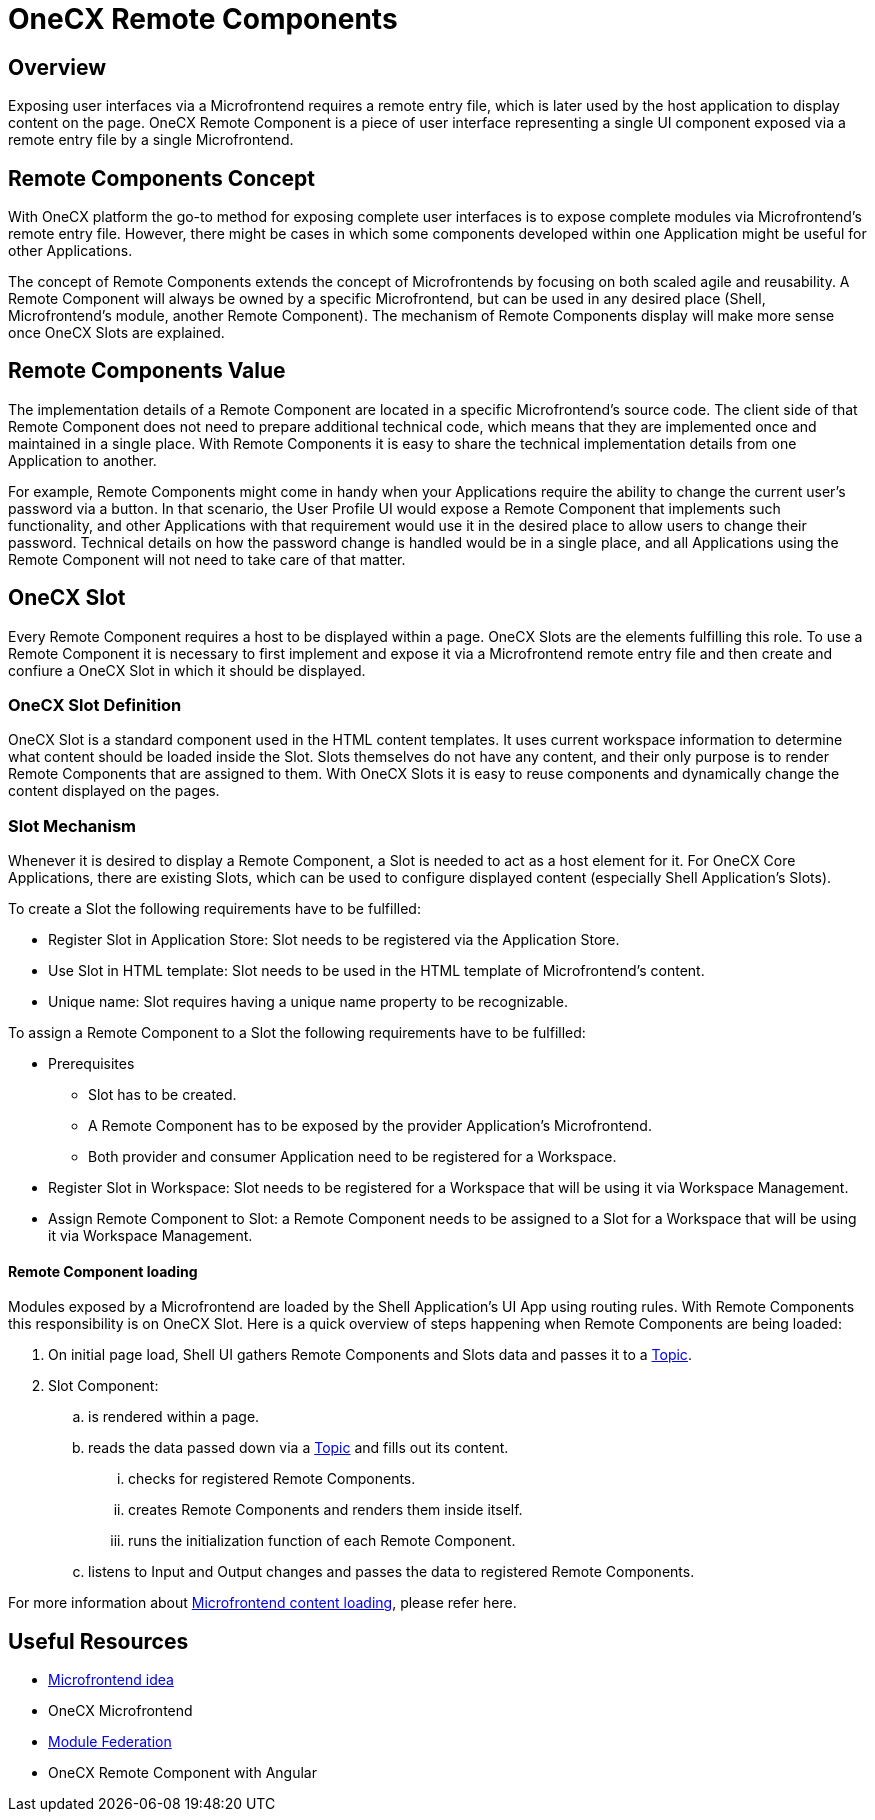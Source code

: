 = OneCX Remote Components

:topic_url: xref:latest@guides:javascript:libraries/integration-interface.adoc#topics
:mfe_loading_url: xref:implementation-details/mfe-content-loading/index.adoc

== Overview
Exposing user interfaces via a Microfrontend requires a remote entry file, which is later used by the host application to display content on the page. OneCX Remote Component is a piece of user interface representing a single UI component exposed via a remote entry file by a single Microfrontend.

== Remote Components Concept
With OneCX platform the go-to method for exposing complete user interfaces is to expose complete modules via Microfrontend's remote entry file. However, there might be cases in which some components developed within one Application might be useful for other Applications.

The concept of Remote Components extends the concept of Microfrontends by focusing on both scaled agile and reusability. A Remote Component will always be owned by a specific Microfrontend, but can be used in any desired place (Shell, Microfrontend's module, another Remote Component). The mechanism of Remote Components display will make more sense once OneCX Slots are explained.

== Remote Components Value
The implementation details of a Remote Component are located in a specific Microfrontend's source code. The client side of that Remote Component does not need to prepare additional technical code, which means that they are implemented once and maintained in a single place. With Remote Components it is easy to share the technical implementation details from one Application to another.

For example, Remote Components might come in handy when your Applications require the ability to change the current user's password via a button. In that scenario, the User Profile UI would expose a Remote Component that implements such functionality, and other Applications with that requirement would use it in the desired place to allow users to change their password. Technical details on how the password change is handled would be in a single place, and all Applications using the Remote Component will not need to take care of that matter.

== OneCX Slot
Every Remote Component requires a host to be displayed within a page. OneCX Slots are the elements fulfilling this role. To use a Remote Component it is necessary to first implement and expose it via a Microfrontend remote entry file and then create and confiure a OneCX Slot in which it should be displayed.

=== OneCX Slot Definition
OneCX Slot is a standard component used in the HTML content templates. It uses current workspace information to determine what content should be loaded inside the Slot. Slots themselves do not have any content, and their only purpose is to render Remote Components that are assigned to them. With OneCX Slots it is easy to reuse components and dynamically change the content displayed on the pages.

=== Slot Mechanism
Whenever it is desired to display a Remote Component, a Slot is needed to act as a host element for it. For OneCX Core Applications, there are existing Slots, which can be used to configure displayed content (especially Shell Application's Slots).

To create a Slot the following requirements have to be fulfilled:

* Register Slot in Application Store: Slot needs to be registered via the Application Store.
* Use Slot in HTML template: Slot needs to be used in the HTML template of Microfrontend's content.
* Unique name: Slot requires having a unique name property to be recognizable.

To assign a Remote Component to a Slot the following requirements have to be fulfilled:

* Prerequisites
** Slot has to be created.
** A Remote Component has to be exposed by the provider Application's Microfrontend.
** Both provider and consumer Application need to be registered for a Workspace.
* Register Slot in Workspace: Slot needs to be registered for a Workspace that will be using it via Workspace Management.
* Assign Remote Component to Slot: a Remote Component needs to be assigned to a Slot for a Workspace that will be using it via Workspace Management.

==== Remote Component loading
Modules exposed by a Microfrontend are loaded by the Shell Application's UI App using routing rules. With Remote Components this responsibility is on OneCX Slot. Here is a quick overview of steps happening when Remote Components are being loaded:

. On initial page load, Shell UI gathers Remote Components and Slots data and passes it to a {topic_url}[Topic].
. Slot Component:
.. is rendered within a page.
.. reads the data passed down via a {topic_url}[Topic] and fills out its content.
... checks for registered Remote Components.
... creates Remote Components and renders them inside itself.
... runs the initialization function of each Remote Component.
.. listens to Input and Output changes and passes the data to registered Remote Components.

For more information about {mfe_loading_url}[Microfrontend content loading], please refer here.

== Useful Resources
* https://www.angulararchitects.io/en/blog/the-microfrontend-revolution-module-federation-in-webpack-5/[Microfrontend idea]
* OneCX Microfrontend
* https://webpack.js.org/concepts/module-federation/[Module Federation]
* OneCX Remote Component with Angular
